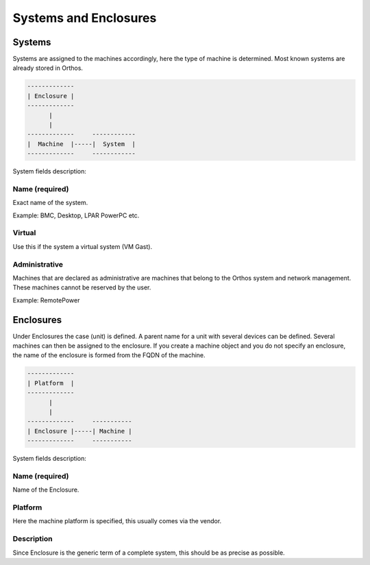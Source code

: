 **********************
Systems and Enclosures
**********************

Systems
#######

Systems are assigned to the machines accordingly, here the type of machine is determined. Most known systems are already stored in Orthos.

.. code-block::

    -------------
    | Enclosure |
    -------------
          |
          |
    -------------     ------------
    |  Machine  |-----|  System  |
    -------------     ------------

System fields description:

Name (required)
===============

Exact name of the system.

Example: BMC, Desktop, LPAR PowerPC etc.

Virtual
=======

Use this if the system a virtual system (VM Gast).

Administrative
==============

Machines that are declared as administrative are machines that belong to the Orthos system and network management. These machines cannot be reserved by the user.

Example: RemotePower

Enclosures
##########

Under Enclosures the case (unit) is defined. A parent name for a unit with several devices can be defined. Several machines can then be assigned to the enclosure. If you create a machine object and you do not specify an enclosure, the name of the enclosure is formed from the FQDN of the machine.

.. code-block::

    -------------
    | Platform  |
    -------------
          |
          |
    -------------     -----------
    | Enclosure |-----| Machine |
    -------------     -----------

System fields description:

Name (required)
===============

Name of the Enclosure.

Platform
========

Here the machine platform is specified, this usually comes via the vendor.

Description
===========

Since Enclosure is the generic term of a complete system, this should be as precise as possible.
